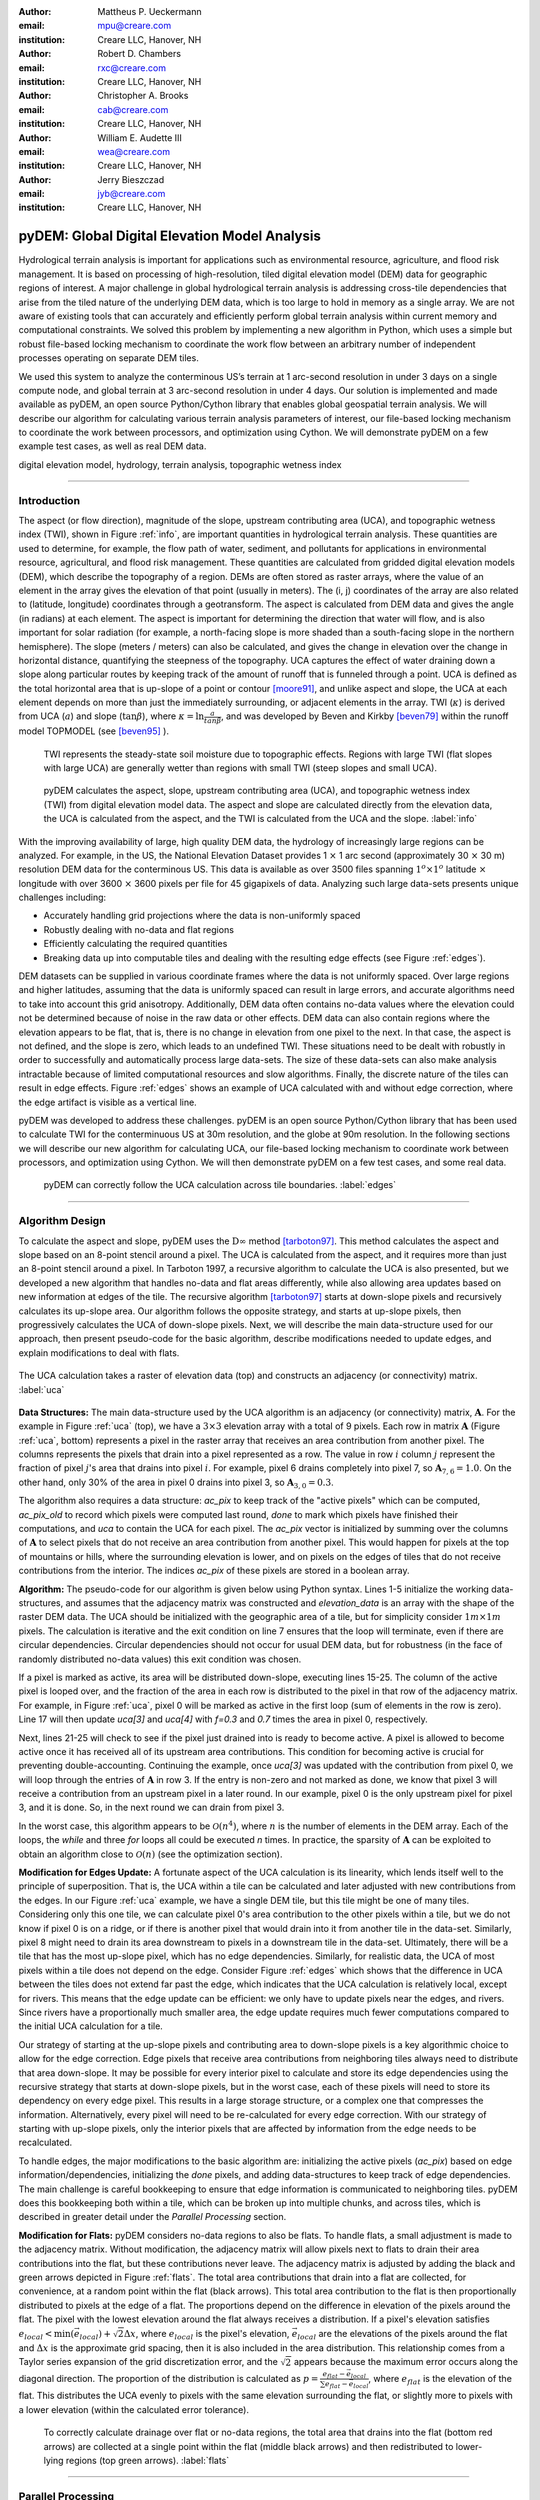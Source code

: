 :author: Mattheus P. Ueckermann
:email: mpu@creare.com
:institution: Creare LLC, Hanover, NH

:author: Robert D. Chambers
:email: rxc@creare.com
:institution: Creare LLC, Hanover, NH

:author: Christopher A. Brooks
:email: cab@creare.com
:institution: Creare LLC, Hanover, NH

:author: William E. Audette III
:email: wea@creare.com
:institution: Creare LLC, Hanover, NH

:author: Jerry Bieszczad
:email: jyb@creare.com
:institution: Creare LLC, Hanover, NH

------------------------------------------------
pyDEM: Global Digital Elevation Model Analysis
------------------------------------------------

.. class:: abstract

   Hydrological terrain analysis is important for applications such as environmental resource, agriculture, and flood risk management. It is based on processing of high-resolution, tiled digital elevation model (DEM) data for geographic regions of interest.  A major challenge in global hydrological terrain analysis is addressing cross-tile dependencies that arise from the tiled nature of the underlying DEM data, which is too large to hold in memory as a single array. We are not aware of existing tools that can accurately and efficiently perform global terrain analysis within current memory and computational constraints. We solved this problem by implementing a new algorithm in Python, which uses a simple but robust file-based locking mechanism to coordinate the work flow between an arbitrary number of independent processes operating on separate DEM tiles. 
   
   We used this system to analyze the conterminous US’s terrain at 1 arc-second resolution in under 3 days on a single compute node, and global terrain at 3 arc-second resolution in under 4 days. Our solution is implemented and made available as pyDEM, an open source Python/Cython library that enables global geospatial terrain analysis. We will describe our algorithm for calculating various terrain analysis parameters of interest, our file-based locking mechanism to coordinate the work between processors, and optimization using Cython. We will demonstrate pyDEM on a few example test cases, as well as real DEM data. 


.. class:: keywords

   digital elevation model, hydrology, terrain analysis, topographic wetness index
   
-------------

Introduction
-------------


The aspect (or flow direction), magnitude of the slope, upstream contributing area (UCA), and topographic wetness index (TWI), shown in Figure :ref:`info`, are important quantities in hydrological terrain analysis. These quantities are used to determine, for example, the flow path of water, sediment, and pollutants for applications in environmental resource, agricultural, and flood risk management. These quantities are calculated from gridded digital elevation models (DEM), which describe the topography of a region. DEMs are often stored as raster arrays, where the value of an element in the array gives the elevation of that point (usually in meters). The (i, j) coordinates of the array are also related to (latitude, longitude) coordinates through a geotransform. The aspect is calculated from DEM data and gives the angle (in radians) at each element. 
The aspect is important for determining the direction that water will flow, and is also important for solar radiation (for example, a north-facing slope is more shaded than a south-facing slope in the northern hemisphere).  
The slope (meters / meters) can also be calculated, and gives the change in elevation over the change in horizontal distance, quantifying the steepness of the topography. UCA captures the effect of water draining down a slope along particular routes by keeping track of the amount of runoff that is funneled through a point. UCA is defined as the total horizontal area that is up-slope of a point or contour [moore91]_, and unlike aspect and slope, the UCA at each element depends on more than just the immediately surrounding, or adjacent elements in the array. TWI (:math:`\kappa`) is derived from UCA (:math:`a`) and slope (:math:`\tan \beta`), where :math:`\kappa=\ln \frac{a}{tan \beta}`, and was developed by Beven and Kirkby [beven79]_ within the runoff model TOPMODEL (see [beven95]_ ).
 TWI represents the steady-state soil moisture due to topographic effects. Regions with large TWI (flat slopes with large UCA) are generally wetter than regions with small TWI (steep slopes and small UCA). 

.. figure:: pydem_flow.png
   :scale: 80%
   :figclass: w

   pyDEM calculates the aspect, slope, upstream contributing area (UCA), and topographic wetness index (TWI) from digital elevation model data. The aspect and slope are calculated directly from the elevation data, the UCA is calculated from the aspect, and the TWI is calculated from the UCA and the slope. :label:`info`

With the improving availability of large, high quality DEM data, the hydrology of increasingly large regions can be analyzed. For example, in the US, the National Elevation Dataset provides 1 :math:`\times` 1 arc second (approximately 30 :math:`\times` 30 m) resolution DEM data for the conterminous US. This data is available as over 3500 files spanning :math:`1^o\times1^o` latitude :math:`\times` longitude with over 3600 :math:`\times` 3600 pixels per file for 45 gigapixels of data. Analyzing such large data-sets presents unique challenges including:

* Accurately handling grid projections where the data is non-uniformly spaced
* Robustly dealing with no-data and flat regions
* Efficiently calculating the required quantities
* Breaking data up into computable tiles and dealing with the resulting edge effects (see Figure :ref:`edges`).

DEM datasets can be supplied in various coordinate frames where the data is not uniformly spaced. Over large regions and higher latitudes, assuming that the data is uniformly spaced can result in large errors, and accurate algorithms need to take into account this grid anisotropy. Additionally, DEM data often contains no-data values where the elevation could not be determined because of noise in the raw data or other effects. DEM data can also contain regions where the elevation appears to be flat, that is, there is no change in elevation from one pixel to the next. In that case, the aspect is not defined, and the slope is zero, which leads to an undefined TWI. These situations need to be dealt with robustly in order to successfully and automatically process large data-sets. The size of these data-sets can also make analysis intractable because of limited computational resources and slow algorithms. Finally, the discrete nature of the tiles can result in edge effects. Figure :ref:`edges` shows an example of UCA calculated with and without edge correction, where the edge artifact is visible as a vertical line. 

pyDEM was developed to address these challenges. pyDEM is an open source Python/Cython library that has been used to calculate TWI for the conterminuous US at 30m resolution, and the globe at 90m resolution. In the following sections we will describe our new algorithm for calculating UCA, our file-based locking mechanism to coordinate work between processors, and optimization using Cython. We will then demonstrate pyDEM on a few test cases, and some real data. 

.. figure:: pydem_compare4.png

   pyDEM can correctly follow the UCA calculation across tile boundaries. :label:`edges`

-----------------
   
Algorithm Design
-----------------

To calculate the aspect and slope, pyDEM uses the :math:`\mathrm{D}\infty` method [tarboton97]_. This method calculates the aspect and slope based on an 8-point stencil around a pixel. The UCA is calculated from the aspect, and it requires more than just an 8-point stencil around a pixel. In Tarboton 1997, a recursive algorithm to calculate the UCA is also presented, but we developed a new algorithm that handles no-data and flat areas differently, while also allowing area updates based on new information at edges of the tile. The recursive algorithm [tarboton97]_ starts at down-slope pixels and recursively calculates its up-slope area. Our algorithm follows the opposite strategy, and starts at up-slope pixels, then progressively calculates the UCA of down-slope pixels. Next, we will describe the main data-structure used for our approach, then present pseudo-code for the basic algorithm, describe modifications needed to update edges, and explain modifications to deal with flats. 

.. figure:: pydem_ucaalgo.png
   :align: center
   :scale: 50%
   
   The UCA calculation takes a raster of elevation data (top) and constructs an adjacency (or connectivity) matrix. :label:`uca`   

**Data Structures:** The main data-structure used by the UCA algorithm is an adjacency (or connectivity) matrix, :math:`\mathbf A`. For the example in Figure :ref:`uca` (top), we have a :math:`3\times3` elevation array with a total of 9 pixels. Each row in matrix :math:`\mathbf A` (Figure :ref:`uca`, bottom) represents a pixel in the raster array that receives an area contribution from another pixel. The columns represents the pixels that drain into a pixel represented as a row. The value in row :math:`i` column :math:`j` represent the fraction of pixel :math:`j`'s area that drains into pixel :math:`i`. For example, pixel 6 drains completely into pixel 7, so :math:`\mathbf A_{7, 6} = 1.0`. On the other hand, only 30% of the area in pixel 0 drains into pixel 3, so :math:`\mathbf A_{3, 0} = 0.3`.

The algorithm also requires a data structure: `ac_pix` to keep track of the "active pixels" which can be computed, `ac_pix\_old` to record which pixels were computed last round, `done` to mark which pixels have finished their computations, and `uca` to contain the UCA for each pixel. The `ac_pix` vector is initialized by summing over the columns of :math:`\mathbf A` to select pixels that do not receive an area contribution from another pixel. This would happen for pixels at the top of mountains or hills, where the surrounding elevation is lower, and on pixels on the edges of tiles that do not receive contributions from the interior. The indices `ac_pix` of these pixels are stored in a boolean array. 

**Algorithm:** The pseudo-code for our algorithm is given below using Python syntax. Lines 1-5 initialize the working data-structures, and assumes that the adjacency matrix was constructed and `elevation_data` is an array with the shape of the raster DEM data. The UCA should be initialized with the geographic area of a tile, but for simplicity consider :math:`1m\times1m` pixels. The calculation is iterative and the exit condition on line 7 ensures that the loop will terminate, even if there are circular dependencies. Circular dependencies should not occur for usual DEM data, but for robustness (in the face of randomly distributed no-data values) this exit condition was chosen. 

If a pixel is marked as active, its area will be distributed down-slope, executing lines 15-25. The column of the active pixel is looped over, and the fraction of the area in each row is distributed to the pixel in that row of the adjacency matrix. For example, in Figure :ref:`uca`, pixel 0 will be marked as active in the first loop (sum of elements in the row is zero). Line 17 will then update `uca[3]` and `uca[4]` with `f=0.3` and `0.7` times the area in pixel 0, respectively.  

Next, lines 21-25 will check to see if the pixel just drained into is ready to become active. A pixel is allowed to become active once it has received all of its upstream area contributions. This condition for becoming active is crucial for preventing double-accounting. Continuing the example, once `uca[3]` was updated with the contribution from pixel 0, we will loop through the entries of :math:`\mathbf A` in row 3. If the entry is non-zero and not marked as done, we know that pixel 3 will receive a contribution from an upstream pixel in a later round. In our example, pixel 0 is the only upstream pixel for pixel 3, and it is done. So, in the next round we can drain from pixel 3.

In the worst case, this algorithm appears to be :math:`\mathcal O(n^4)`, where :math:`n` is the number of elements in the DEM array. Each of the loops, the `while` and three `for` loops all could be executed `n` times. In practice, the sparsity of :math:`\mathbf A` can be exploited to obtain an algorithm close to :math:`\mathcal O(n)` (see the optimization section).

.. code-block:: python
   :linenos:
   
   # Initialize
   ac_pix = A.sum(1) == 0
   ac_pix_old = zeros_like(ac_pix)
   done = zeros_like(ac_pix)
   uca = ones(elevation_data.shape)  # Approximately

   while any(ac_pix != ac_pix_old):
        done[ac_pix] = True
        ac_pix_old = ac_pix.copy()
        ac_pix[:] = False

        for i in range(ac_pix.size):
            if ac_pix[i] is False:
                continue  # to next i. Otherwise...
            for j, f in enumerate(A[:, i]):
                # update area
                uca[j] += uca[i] * f

                # Determine if pixel is done
                for k, f2 in enumerate(A[j, :]):
                    if not done[k] and f2:
                        break
                else:
                    # Drain this pixel next round
                    ac_pix[j] = 1  


**Modification for Edges Update:** A fortunate aspect of the UCA calculation is its linearity, which lends itself well to the principle of superposition. That is, the UCA within a tile can be calculated and later adjusted with new contributions from the edges. In our Figure :ref:`uca` example, we have a single DEM tile, but this tile might be one of many tiles. Considering only this one tile,  we can calculate pixel 0's area contribution to the other pixels within a tile, but we do not know if pixel 0 is on a ridge, or if there is another pixel that would drain into it from another tile in the data-set. Similarly, pixel 8 might need to drain its area downstream to pixels in a downstream tile in the data-set. Ultimately, there will be a tile that has the most up-slope pixel, which has no edge dependencies. Similarly, for realistic data, the UCA of most pixels within a tile does not depend on the edge. Consider Figure :ref:`edges` which shows that the difference in UCA between the tiles does not extend far past the edge, which indicates that the UCA calculation is relatively local, except for rivers. This means that the edge update can be efficient: we only have to update pixels near the edges, and rivers. Since rivers have a proportionally much smaller area, the edge update requires much fewer computations compared to the initial UCA calculation for a tile. 

Our strategy of starting at the up-slope pixels and contributing area to down-slope pixels is a key algorithmic choice to allow for the edge correction. Edge pixels that receive area contributions from neighboring tiles always need to distribute that area down-slope. It may be possible for every interior pixel to calculate and store its edge dependencies using the recursive strategy that starts at down-slope pixels, but in the worst case, each of these pixels will need to store its dependency on every edge pixel. This results in a large storage structure, or a complex one that compresses the information. Alternatively, every pixel will need to be re-calculated for every edge correction. With our strategy of starting with up-slope pixels, only the interior pixels that are affected by information from the edge needs to be recalculated. 

To handle edges, the major modifications to the basic algorithm are: initializing the active pixels (`ac_pix`) based on edge information/dependencies, initializing the `done` pixels, and adding data-structures to keep track of edge dependencies. The main challenge is careful bookkeeping to ensure that edge information is communicated to neighboring tiles. pyDEM does this bookkeeping both within a tile, which can be broken up into multiple chunks, and across tiles, which is described in greater detail under the *Parallel Processing* section.


**Modification for Flats:** pyDEM considers no-data regions to also be flats. To handle flats, a small adjustment is made to the adjacency matrix. Without modification, the adjacency matrix will allow pixels next to flats to drain their area contributions into the flat, but these contributions never leave. The adjacency matrix is adjusted by adding the black and green arrows depicted in Figure :ref:`flats`. The total area contributions that drain into a flat are collected, for convenience, at a random point within the flat (black arrows). This total area contribution to the flat is then proportionally distributed to pixels at the edge of a flat. The proportions depend on the difference in elevation of the pixels around the flat. The pixel with the lowest elevation around the flat always receives a distribution. If a pixel's elevation satisfies :math:`e_{local} < \min(\vec e_{local}) + \sqrt{2} \Delta x`, where :math:`e_{local}` is the pixel's elevation, :math:`\vec e_{local}` are the elevations of the pixels around the flat and :math:`\Delta x` is the approximate grid spacing, then it is also included in the area distribution. This relationship comes from a Taylor series expansion of the grid discretization error, and the :math:`\sqrt{2}` appears because the maximum error occurs along the diagonal direction. The proportion of the distribution is calculated as :math:`p = \frac{e_{flat} - \vec e_{local}} {\sum e_{flat} - \vec e_{local}}`, where :math:`e_{flat}` is the elevation of the flat. This distributes the UCA evenly to pixels with the same elevation surrounding the flat, or slightly more to pixels with a lower elevation (within the calculated error tolerance). 

.. figure:: pydem_flats.png
   :scale: 60%

   To correctly calculate drainage over flat or no-data regions, the total area that drains into the flat (bottom red arrows) are collected at a single point within the flat (middle black arrows) and then redistributed to lower-lying regions (top green arrows). :label:`flats`   

--------------------

Parallel Processing
--------------------
The majority of the processing on a tile can be done independent of every other tile. This means it is simple to spawn multiple processes on a machine or cluster to churn through a large number of elevation tiles. There are various packages that automate this process. However, in our case, the edge correction step cannot be done efficiently on a tile-by-tile basis, so existing packages did not meet our needs. 

The calculation proceeds in three stages. In the first stage, the tile-local quantities, aspect and slope, are calculated in parallel. Then the first pass UCA calculation is performed in parallel, where the initial edge data is written to files. Finally, the UCA is corrected in parallel to eliminate edge effects. This final stage does have an order-dependency, and the parallelism is not as efficient. In each of these stages, separate pyDEM processes can be launched. If a process terminates unexpectedly, it does not affect the remaining processes. 

In order to prevent multiple processes from working on the same file, a simple file locking mechanism is used. When a process claims a DEM tile, it creates an empty .lck file with the same name as the elevation file. Subsequent processes will then skip over this file and sequentially process the next available DEM tile. Once a process is finished with a DEM tile, the .lck file is removed. Subsequent processes also check to see if the outputs are already present, in which case it will also skip that DEM tile, moving on to the next available file. This works well for the first two stages of the processing, although future implementations plan to use a cross-platform operating-system-level file locking package such as `lockfile`. 

In the second and third stages, numpy's `.npz` format is used to save files which communicate edge information. The following three files are saved for every edge of a tile after calculating the UCA:

1. the current UCA value at each pixel on the edge,
2. whether the UCA calculation on the edge pixel is *done*, and does not still depend on information from neighboring tiles,
3. whether the edge needs to receive information from neighboring tiles and has not yet received it. 



.. figure:: pydem_edges.png
   :scale: 60%

   To correct edges across DEM tiles, the edge information is communicated to neighboring tiles, which can then update UCA internally to its edges and communicate that information to the next tile. :label:`pedges`

The first two quantities are populated by neighboring tiles, while the last quantity is self-calculated by a tile. That is, after calculating the UCA, a tile will set the pixel value and whether an edge is *done* on its neighbors, and update whether an edge needs information on its own edge data file. To explain why this is needed, the second and third quantities are illustrated in Figure :ref:`pedges`. The first row represents three DEM tiles with edges in the state after the second calculation stage. The left tile is at the top of a hill, and all of its edges contribute area downstream. This tile does not expect any information to enter from adjacent tiles, so it sets the "to do" value (third quantity) on its edges as False. The left tile also communicates to the middle tile that this edge is "done" and can be calculated next round. Still on the top row, the middle tile determines that area will enter from the left edge, and sets the "to do" value on its left edge as True. Following this dependency along, it calculates that none of its other edges are done, and communicates this to the tile on the right. The second row in Figure :ref:`pedges` shows what happens during the first round of stage 3. In the first round, the middle tile is selected and the UCA is updated. Since it received finished edge data from the left tile, it now marks the left edge's "to do" status as False, and propagates the updated area through the tile. It communicates this information to the right tile, which will be updated in subsequent rounds in the stage 3 calculation. Note that the calculation on the right tile could not proceed until the left tile was calculated, which means that this computation had to be performed serially and could not be paralellized. 

In the example illustrated in Figure :ref:`pedges`, the middle tile only needed one correction. However, in general a tile may require multiple corrections. This can happen when a river meanders between two tiles, crossing the tile edge multiple times. In this case, the two adjacent tiles will be updated sequentially and multiple times to fully correct the UCA. This situation is specifically tested in the bottom left (c-1) test-case in Figure :ref:`tests`. There the water flow path spirals across multiple tiles multiple times. At each crossing, the UCA needs to be corrected. 

During each round of the second stage, we heuristically select the *best* tile to correct first. This *best* tile is selected by looking at what percentage of edge pixels on that tile will be done after the correction. In the case of ties, the tile with the higher maximum elevation is used. In case another process is already using that tile, the next best tile is selected. As such, the calculation proceeds in a semi-parallel fashion for large data-sets. 

-------------

Optimization
-------------
The first implementation of the UCA algorithm was much more vectorized than the code presented above. This pure-Python vectorized version aimed to take advantage of the underlying libraries used by numpy and scipy. However, this earlier version of the algorithm was not efficient enough to analyze a large data-set using a single compute node. The analysis would have taken over a year using 32 CPU cores.

Initial attempts to re-write the algorithm in Cython were not fruitful, only yielding minor speed improvements. The primary issue causing the poor performance was the adjacency matrix :math:`\mathbf A`. This matrix was stored as a sparse array, because it had very few entries. The initial Python and Cython implementations used scipy's underlying sparse matrix implementation, along with linear algebra operations to perform the calculations. These implementations failed to use the underlying sparse matrix storage structure to their full advantage. 

Consequently, we re-implemented the algorithm with the adjacency matrix was stored in both the Compressed Sparse Column (CSC) and Compressed Sparse Row (CSR) formats. The CSC format stores three arrays: `data`, `row_ind`, and `col_ptr`. The `data` stores the actual floating point values of the elements in the array, while the `row_ind` stores the row number of the data in each column (same size as data), and `col_ptr` stores the locations in the data vector that start a new column (size is 1 + the number of columns, where the last entry in col_ptr is the total number of data elements). For example, the :math:`\mathbf A` in Figure :ref:`uca` is stored in CSC as:
 
.. math::
   :type: align
   
   data &= [0.3,  0.7,  1.0 ,  1.0 ,  1.0 ,  0.4,  0.6,  1.0 ,  1.0 ,  1.0]  \\
   row\_ind &= [3,\;\;\;\, 4,\;\;\;\, 4,\;\;\;\, 5,\;\;\;\, 4,\;\;\;\, 5,\;\;\;\, 8,\;\;\;\, 8,\;\;\;\, 7,\;\;\;\, 8] \\
   col\_ptr &= [0,\, 2,\, 3,\, 4,\, 5,\, 7,\, 8,\, 9,\, 10,\, 10]

The CSR format, which stores col_ind, row_ptr, and a re-arranged data vector instead, is more computationally efficient for some aspects of the algorithm, which is why both formats are used. 

In particular, looping over the rows for a specific column in :math:`\mathbf A` to update the UCA (lines 15-17 of algorithm) can be efficiently done using the CSC format. Determining if a pixel is done, which loops over the columns for a specific row in :math:`\mathbf A` (lines 19-25) can be efficiently done using the CSR format. 

Nested `for` loops in Python are generally known to be inefficient and was not implemented. The Cython implementation yielded excellent results, giving approximately a :math:`3 \times` speed-up for smaller problems, and a :math:`1000 \times` speedup for larger problems. These numbers are approximate because the actual values are highly dependent on the DEM data. 

The computational complexity for this improved implementation is :math:`\mathcal O (n)`. The `for` loop on line 12 will continue past lines 13-14 only `n` times, regardless of how many times the `while` loop is executed. Since each pixel can only drain to two neighbors, the `for` loop in line 15 only loops over 2 elements when using CSC. The `for` loop in line 20 only loops over a maximum of 8 elements for non-flats (since a pixel can only receive contributions from 8 neighboring pixels) when using CSR. While additional optimization is potentially possible, the present implementation efficiently computes the UCA.  

-------------

Applications
-------------

.. figure:: test_cases.png
   
   To verify that pyDEM's core algorithms work as expected, a collected of test elevations (top) were created to cover anticipated issues in calculating TWI (bottom). This shows that TWI is correctly calculated. In particular, TWI is larger where the elevation is lower (as expected), it is evenly distributed around flats (2nd and 3rd rows, 3rd column), and it is concentrated in rivers or outlets (4th column). :label:`tests`

.. figure:: spiral.png
   :scale: 30%
   :figclass: w
   
   UCA for the spiral test case calculated over a single tile (left), multiple tiles with edge correction (middle) and multiple tiles without edge correction (right). :label:`spiral`
  

To verify that pyDEM's core algorithms work as expected, a collection of test cases were created, and a subset is shown in Figure :ref:`tests`. pyDEM was also used to calculate TWI for the conterminous US. Next we will describe the purpose and results of the each of the test cases, and then we will present the results over the conterminous US. 

To ensure that the [tarboton97]_ :math:`D\infty` method was correctly implemented, we created a number of linearly sloping elevations to test each quadrant of the 8-element stencil used for the slope and magnitude calculation (Figure :ref:`tests` a-1, b-1, b-2). All of the possible angles are tested in the a-3 case. Notice that the TWI is higher along the diagonals of this case, and this is an artifact of the :math:`D\infty` method which is expected to be small for real DEM data. The c-2 case is a trough that tests to make sure that water will drain along the diagonal, which would not happen if a central difference method was used instead of the :math:`D\infty` method.  The a-2 case tests if pyDEM correctly handles no-data values along the edge of a tile. Cases b-3, c-3, and those in column 4 all test pyDEM's handling of flat regions. In case b-3, notice that pyDEM correctly distributes the area that drains into the top of the flat to the pixels at the edge of the flat instead of draining all of the area to a single pixel, or a few pixels. However, when a pixel that has a much lower elevation is present at the edge of a flat (a-4 and b-4), pyDEM drains preferentially along those pixels. 
  

The c-1 case was used to test the third stage of processing, the edge correction stage. This is a challenging case because the drainage pattern is a spiral that crosses a single tile boundary multiple times. Without the edge correction, the UCA builds up in channels along a tile, but never reach the full value required (see Figure :ref:`spiral` right). Figure :ref:`spiral` also shows that pyDEM's edge correction algorithms are working correctly. The left UCA calculation is performed on a single tile using tauDEM, and it does not need edge corrections from adjoining tiles. The middle UCA calculation is performed using pyDEM over chunks of elevation sections forming a 7 by 7 grid. For this middle calculation, 316 rounds of the stage 3 edge correction was performed in serial, which means that every tile required multiple corrections as new information became available on the edges. Except for the edge pixels, the tauDEM and pyDEM results agree to withing 0.02%, which is reasonable considering how different the algorithms are. 

pyDEM was also verified against tauDEM using the all of the above test cases (not shown). In all cases without flats the results agreed as well as in the spiral case. For the cases with flats, tauDEM and pyDEM do not agree because they treat flat regions differently. 

Finally, to verify that pyDEM is efficient, robust, and accurate for real data-sets, we calculated TWI over the conterminous US (Figure :ref:`conus`). In the figure, the spurious black areas are due to the interpolation of no data-values of our geoTiff viewer. The full calculation took approximately 3 days on a 32 core AWS compute node. Figure :ref:`edges` (left) shows the UCA for a small region in Austin, TX from this calculation.
  
.. figure:: conus_twi.png
   :scale: 70%
   :figclass: w
   
   To verify pyDEM's performance over a large data set, TWI was calculated for the 1 arc-second resolution US National Elevation Database (shown with hill-shading overlay). :label:`conus`

--------   
   
Summary
--------
To solve our problem of analyzing the hydrology of large DEM data-sets spanning national and global scales, we designed, implemented, optimized, parallelized, and tested a new Python package, pyDEM. pyDEM implements the :math:`D\infty` method [tarboton97]_ to calculate the aspect and slope, and it uses a novel algorithm to calculate the upstream contributing area. 

pyDEM enables the efficient, accurate, and robust analysis of large data-sets, while correcting for edge effects. pyDEM has been tested and agrees well with tauDEM. 

-------------

Availability
-------------
The pyDEM package is available from the `Python package index <https://pypi.python.org/>`_ or through `pip install pydem`. Note this package is still in alpha and has not been tested on a wide range of operating systems. The source code is also hosted on `GitHub <https://github.com/creare-com/pydem>`_ (https://github.com/creare-com/pydem), and is free to modify, change, and improve under the Apache 2.0 license.

Acknowledgments
-----------------
The authors are grateful to the Cold Regions Research and Engineering Laboratory for support under the SBIR grant W913E5-14-C-0002.

-----------
 
References
-----------
.. [beven79] Beven, K.J.; Kirkby, M. J.; Seibert, J. (1979). "A physically based, variable contributing area model of basin hydrology". Hydrolological Science Bulletin 24: 43–69

.. [beven95] Beven, K., Lamb, R., Quinn, P., Romanowicz, R., Freer, J., & Singh, V. P. (1995). Topmodel. Computer models of watershed hydrology., 627-668.                

.. [moore91] Moore, I. D., Grayson, R. B., & Ladson, A. R. (1991). Digital terrain modelling: a review of hydrological, geomorphological, and biological applications. Hydrological processes, 5(1), 3-30.

.. [tarboton97] Tarboton, D. G. (1997). A new method for the determination of flow 
                directions and upslope areas in grid digital elevation models. 
                Water Resources Research, 33(2), 309-319.



